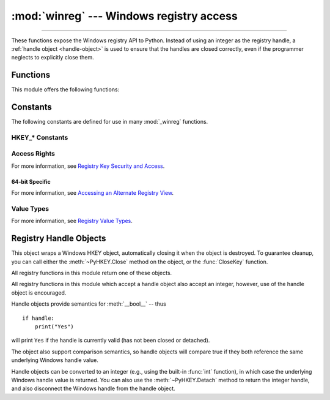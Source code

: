 :mod:`winreg` --- Windows registry access
=========================================

.. module:: winreg
   :platform: Windows
   :synopsis: Routines and objects for manipulating the Windows registry.

.. sectionauthor:: Mark Hammond <MarkH@ActiveState.com>

--------------

These functions expose the Windows registry API to Python.  Instead of using an
integer as the registry handle, a :ref:`handle object <handle-object>` is used
to ensure that the handles are closed correctly, even if the programmer neglects
to explicitly close them.

.. _exception-changed:

.. versionchanged:: 3.3
   Several functions in this module used to raise a
   :exc:`WindowsError`, which is now an alias of :exc:`OSError`.

.. _functions:

Functions
------------------

This module offers the following functions:


.. function:: CloseKey(hkey)

   Closes a previously opened registry key.  The *hkey* argument specifies a
   previously opened key.

   .. note::

      If *hkey* is not closed using this method (or via :meth:`hkey.Close()
      <PyHKEY.Close>`), it is closed when the *hkey* object is destroyed by
      Python.


.. function:: ConnectRegistry(computer_name, key)

   Establishes a connection to a predefined registry handle on another computer,
   and returns a :ref:`handle object <handle-object>`.

   *computer_name* is the name of the remote computer, of the form
   ``r"\\computername"``.  If ``None``, the local computer is used.

   *key* is the predefined handle to connect to.

   The return value is the handle of the opened key. If the function fails, an
   :exc:`OSError` exception is raised.

   .. versionchanged:: 3.3
      See :ref:`above <exception-changed>`.


.. function:: CreateKey(key, sub_key)

   Creates or opens the specified key, returning a
   :ref:`handle object <handle-object>`.

   *key* is an already open key, or one of the predefined
   :ref:`HKEY_* constants <hkey-constants>`.

   *sub_key* is a string that names the key this method opens or creates.

   If *key* is one of the predefined keys, *sub_key* may be ``None``. In that
   case, the handle returned is the same key handle passed in to the function.

   If the key already exists, this function opens the existing key.

   The return value is the handle of the opened key. If the function fails, an
   :exc:`OSError` exception is raised.

   .. versionchanged:: 3.3
      See :ref:`above <exception-changed>`.


.. function:: CreateKeyEx(key, sub_key, reserved=0, access=KEY_WRITE)

   Creates or opens the specified key, returning a
   :ref:`handle object <handle-object>`.

   *key* is an already open key, or one of the predefined
   :ref:`HKEY_* constants <hkey-constants>`.

   *sub_key* is a string that names the key this method opens or creates.

   *reserved* is a reserved integer, and must be zero. The default is zero.

   *access* is an integer that specifies an access mask that describes the desired
   security access for the key.  Default is :const:`KEY_WRITE`.  See
   :ref:`Access Rights <access-rights>` for other allowed values.

   If *key* is one of the predefined keys, *sub_key* may be ``None``. In that
   case, the handle returned is the same key handle passed in to the function.

   If the key already exists, this function opens the existing key.

   The return value is the handle of the opened key. If the function fails, an
   :exc:`OSError` exception is raised.

   .. versionadded:: 3.2

   .. versionchanged:: 3.3
      See :ref:`above <exception-changed>`.


.. function:: DeleteKey(key, sub_key)

   Deletes the specified key.

   *key* is an already open key, or one of the predefined
   :ref:`HKEY_* constants <hkey-constants>`.

   *sub_key* is a string that must be a subkey of the key identified by the *key*
   parameter.  This value must not be ``None``, and the key may not have subkeys.

   *This method can not delete keys with subkeys.*

   If the method succeeds, the entire key, including all of its values, is removed.
   If the method fails, an :exc:`OSError` exception is raised.

   .. versionchanged:: 3.3
      See :ref:`above <exception-changed>`.


.. function:: DeleteKeyEx(key, sub_key, access=KEY_WOW64_64KEY, reserved=0)

   Deletes the specified key.

   .. note::
      The :func:`DeleteKeyEx` function is implemented with the RegDeleteKeyEx
      Windows API function, which is specific to 64-bit versions of Windows.
      See the `RegDeleteKeyEx documentation
      <https://msdn.microsoft.com/en-us/library/ms724847%28VS.85%29.aspx>`__.

   *key* is an already open key, or one of the predefined
   :ref:`HKEY_* constants <hkey-constants>`.

   *sub_key* is a string that must be a subkey of the key identified by the
   *key* parameter. This value must not be ``None``, and the key may not have
   subkeys.

   *reserved* is a reserved integer, and must be zero. The default is zero.

   *access* is an integer that specifies an access mask that describes the desired
   security access for the key.  Default is :const:`KEY_WOW64_64KEY`.  See
   :ref:`Access Rights <access-rights>` for other allowed values.

   *This method can not delete keys with subkeys.*

   If the method succeeds, the entire key, including all of its values, is
   removed. If the method fails, an :exc:`OSError` exception is raised.

   On unsupported Windows versions, :exc:`NotImplementedError` is raised.

   .. versionadded:: 3.2

   .. versionchanged:: 3.3
      See :ref:`above <exception-changed>`.


.. function:: DeleteValue(key, value)

   Removes a named value from a registry key.

   *key* is an already open key, or one of the predefined
   :ref:`HKEY_* constants <hkey-constants>`.

   *value* is a string that identifies the value to remove.


.. function:: EnumKey(key, index)

   Enumerates subkeys of an open registry key, returning a string.

   *key* is an already open key, or one of the predefined
   :ref:`HKEY_* constants <hkey-constants>`.

   *index* is an integer that identifies the index of the key to retrieve.

   The function retrieves the name of one subkey each time it is called.  It is
   typically called repeatedly until an :exc:`OSError` exception is
   raised, indicating, no more values are available.

   .. versionchanged:: 3.3
      See :ref:`above <exception-changed>`.


.. function:: EnumValue(key, index)

   Enumerates values of an open registry key, returning a tuple.

   *key* is an already open key, or one of the predefined
   :ref:`HKEY_* constants <hkey-constants>`.

   *index* is an integer that identifies the index of the value to retrieve.

   The function retrieves the name of one subkey each time it is called. It is
   typically called repeatedly, until an :exc:`OSError` exception is
   raised, indicating no more values.

   The result is a tuple of 3 items:

   +-------+--------------------------------------------+
   | Index | Meaning                                    |
   +=======+============================================+
   | ``0`` | A string that identifies the value name    |
   +-------+--------------------------------------------+
   | ``1`` | An object that holds the value data, and   |
   |       | whose type depends on the underlying       |
   |       | registry type                              |
   +-------+--------------------------------------------+
   | ``2`` | An integer that identifies the type of the |
   |       | value data (see table in docs for          |
   |       | :meth:`SetValueEx`)                        |
   +-------+--------------------------------------------+

   .. versionchanged:: 3.3
      See :ref:`above <exception-changed>`.


.. index::
   single: % (percent); environment variables expansion (Windows)

.. function:: ExpandEnvironmentStrings(str)

   Expands environment variable placeholders ``%NAME%`` in strings like
   :const:`REG_EXPAND_SZ`::

      >>> ExpandEnvironmentStrings('%windir%')
      'C:\\Windows'


.. function:: FlushKey(key)

   Writes all the attributes of a key to the registry.

   *key* is an already open key, or one of the predefined
   :ref:`HKEY_* constants <hkey-constants>`.

   It is not necessary to call :func:`FlushKey` to change a key. Registry changes are
   flushed to disk by the registry using its lazy flusher.  Registry changes are
   also flushed to disk at system shutdown.  Unlike :func:`CloseKey`, the
   :func:`FlushKey` method returns only when all the data has been written to the
   registry. An application should only call :func:`FlushKey` if it requires
   absolute certainty that registry changes are on disk.

   .. note::

      If you don't know whether a :func:`FlushKey` call is required, it probably
      isn't.


.. function:: LoadKey(key, sub_key, file_name)

   Creates a subkey under the specified key and stores registration information
   from a specified file into that subkey.

   *key* is a handle returned by :func:`ConnectRegistry` or one of the constants
   :const:`HKEY_USERS` or :const:`HKEY_LOCAL_MACHINE`.

   *sub_key* is a string that identifies the subkey to load.

   *file_name* is the name of the file to load registry data from. This file must
   have been created with the :func:`SaveKey` function. Under the file allocation
   table (FAT) file system, the filename may not have an extension.

   A call to :func:`LoadKey` fails if the calling process does not have the
   :const:`SE_RESTORE_PRIVILEGE` privilege.  Note that privileges are different
   from permissions -- see the `RegLoadKey documentation
   <https://msdn.microsoft.com/en-us/library/ms724889%28v=VS.85%29.aspx>`__ for
   more details.

   If *key* is a handle returned by :func:`ConnectRegistry`, then the path
   specified in *file_name* is relative to the remote computer.


.. function:: OpenKey(key, sub_key, reserved=0, access=KEY_READ)
              OpenKeyEx(key, sub_key, reserved=0, access=KEY_READ)

   Opens the specified key, returning a :ref:`handle object <handle-object>`.

   *key* is an already open key, or one of the predefined
   :ref:`HKEY_* constants <hkey-constants>`.

   *sub_key* is a string that identifies the sub_key to open.

   *reserved* is a reserved integer, and must be zero.  The default is zero.

   *access* is an integer that specifies an access mask that describes the desired
   security access for the key.  Default is :const:`KEY_READ`.  See :ref:`Access
   Rights <access-rights>` for other allowed values.

   The result is a new handle to the specified key.

   If the function fails, :exc:`OSError` is raised.

   .. versionchanged:: 3.2
      Allow the use of named arguments.

   .. versionchanged:: 3.3
      See :ref:`above <exception-changed>`.


.. function:: QueryInfoKey(key)

   Returns information about a key, as a tuple.

   *key* is an already open key, or one of the predefined
   :ref:`HKEY_* constants <hkey-constants>`.

   The result is a tuple of 3 items:

   +-------+---------------------------------------------+
   | Index | Meaning                                     |
   +=======+=============================================+
   | ``0`` | An integer giving the number of sub keys    |
   |       | this key has.                               |
   +-------+---------------------------------------------+
   | ``1`` | An integer giving the number of values this |
   |       | key has.                                    |
   +-------+---------------------------------------------+
   | ``2`` | An integer giving when the key was last     |
   |       | modified (if available) as 100's of         |
   |       | nanoseconds since Jan 1, 1601.              |
   +-------+---------------------------------------------+


.. function:: QueryValue(key, sub_key)

   Retrieves the unnamed value for a key, as a string.

   *key* is an already open key, or one of the predefined
   :ref:`HKEY_* constants <hkey-constants>`.

   *sub_key* is a string that holds the name of the subkey with which the value is
   associated.  If this parameter is ``None`` or empty, the function retrieves the
   value set by the :func:`SetValue` method for the key identified by *key*.

   Values in the registry have name, type, and data components. This method
   retrieves the data for a key's first value that has a NULL name. But the
   underlying API call doesn't return the type, so always use
   :func:`QueryValueEx` if possible.


.. function:: QueryValueEx(key, value_name)

   Retrieves the type and data for a specified value name associated with
   an open registry key.

   *key* is an already open key, or one of the predefined
   :ref:`HKEY_* constants <hkey-constants>`.

   *value_name* is a string indicating the value to query.

   The result is a tuple of 2 items:

   +-------+-----------------------------------------+
   | Index | Meaning                                 |
   +=======+=========================================+
   | ``0`` | The value of the registry item.         |
   +-------+-----------------------------------------+
   | ``1`` | An integer giving the registry type for |
   |       | this value (see table in docs for       |
   |       | :meth:`SetValueEx`)                     |
   +-------+-----------------------------------------+


.. function:: SaveKey(key, file_name)

   Saves the specified key, and all its subkeys to the specified file.

   *key* is an already open key, or one of the predefined
   :ref:`HKEY_* constants <hkey-constants>`.

   *file_name* is the name of the file to save registry data to.  This file
   cannot already exist. If this filename includes an extension, it cannot be
   used on file allocation table (FAT) file systems by the :meth:`LoadKey`
   method.

   If *key* represents a key on a remote computer, the path described by
   *file_name* is relative to the remote computer. The caller of this method must
   possess the :const:`SeBackupPrivilege` security privilege.  Note that
   privileges are different than permissions -- see the
   `Conflicts Between User Rights and Permissions documentation
   <https://msdn.microsoft.com/en-us/library/ms724878%28v=VS.85%29.aspx>`__
   for more details.

   This function passes NULL for *security_attributes* to the API.


.. function:: SetValue(key, sub_key, type, value)

   Associates a value with a specified key.

   *key* is an already open key, or one of the predefined
   :ref:`HKEY_* constants <hkey-constants>`.

   *sub_key* is a string that names the subkey with which the value is associated.

   *type* is an integer that specifies the type of the data. Currently this must be
   :const:`REG_SZ`, meaning only strings are supported.  Use the :func:`SetValueEx`
   function for support for other data types.

   *value* is a string that specifies the new value.

   If the key specified by the *sub_key* parameter does not exist, the SetValue
   function creates it.

   Value lengths are limited by available memory. Long values (more than 2048
   bytes) should be stored as files with the filenames stored in the configuration
   registry.  This helps the registry perform efficiently.

   The key identified by the *key* parameter must have been opened with
   :const:`KEY_SET_VALUE` access.


.. function:: SetValueEx(key, value_name, reserved, type, value)

   Stores data in the value field of an open registry key.

   *key* is an already open key, or one of the predefined
   :ref:`HKEY_* constants <hkey-constants>`.

   *value_name* is a string that names the subkey with which the value is
   associated.

   *reserved* can be anything -- zero is always passed to the API.

   *type* is an integer that specifies the type of the data. See
   :ref:`Value Types <value-types>` for the available types.

   *value* is a string that specifies the new value.

   This method can also set additional value and type information for the specified
   key.  The key identified by the key parameter must have been opened with
   :const:`KEY_SET_VALUE` access.

   To open the key, use the :func:`CreateKey` or :func:`OpenKey` methods.

   Value lengths are limited by available memory. Long values (more than 2048
   bytes) should be stored as files with the filenames stored in the configuration
   registry.  This helps the registry perform efficiently.


.. function:: DisableReflectionKey(key)

   Disables registry reflection for 32-bit processes running on a 64-bit
   operating system.

   *key* is an already open key, or one of the predefined :ref:`HKEY_* constants
   <hkey-constants>`.

   Will generally raise :exc:`NotImplemented` if executed on a 32-bit operating
   system.

   If the key is not on the reflection list, the function succeeds but has no
   effect.  Disabling reflection for a key does not affect reflection of any
   subkeys.


.. function:: EnableReflectionKey(key)

   Restores registry reflection for the specified disabled key.

   *key* is an already open key, or one of the predefined :ref:`HKEY_* constants
   <hkey-constants>`.

   Will generally raise :exc:`NotImplemented` if executed on a 32-bit operating
   system.

   Restoring reflection for a key does not affect reflection of any subkeys.


.. function:: QueryReflectionKey(key)

   Determines the reflection state for the specified key.

   *key* is an already open key, or one of the predefined
   :ref:`HKEY_* constants <hkey-constants>`.

   Returns ``True`` if reflection is disabled.

   Will generally raise :exc:`NotImplemented` if executed on a 32-bit
   operating system.


.. _constants:

Constants
------------------

The following constants are defined for use in many :mod:`_winreg` functions.

.. _hkey-constants:

HKEY_* Constants
++++++++++++++++

.. data:: HKEY_CLASSES_ROOT

   Registry entries subordinate to this key define types (or classes) of
   documents and the properties associated with those types. Shell and
   COM applications use the information stored under this key.


.. data:: HKEY_CURRENT_USER

   Registry entries subordinate to this key define the preferences of
   the current user. These preferences include the settings of
   environment variables, data about program groups, colors, printers,
   network connections, and application preferences.

.. data:: HKEY_LOCAL_MACHINE

   Registry entries subordinate to this key define the physical state
   of the computer, including data about the bus type, system memory,
   and installed hardware and software.

.. data:: HKEY_USERS

   Registry entries subordinate to this key define the default user
   configuration for new users on the local computer and the user
   configuration for the current user.

.. data:: HKEY_PERFORMANCE_DATA

   Registry entries subordinate to this key allow you to access
   performance data. The data is not actually stored in the registry;
   the registry functions cause the system to collect the data from
   its source.


.. data:: HKEY_CURRENT_CONFIG

   Contains information about the current hardware profile of the
   local computer system.

.. data:: HKEY_DYN_DATA

   This key is not used in versions of Windows after 98.


.. _access-rights:

Access Rights
+++++++++++++

For more information, see `Registry Key Security and Access
<https://msdn.microsoft.com/en-us/library/ms724878%28v=VS.85%29.aspx>`__.

.. data:: KEY_ALL_ACCESS

   Combines the STANDARD_RIGHTS_REQUIRED, :const:`KEY_QUERY_VALUE`,
   :const:`KEY_SET_VALUE`, :const:`KEY_CREATE_SUB_KEY`,
   :const:`KEY_ENUMERATE_SUB_KEYS`, :const:`KEY_NOTIFY`,
   and :const:`KEY_CREATE_LINK` access rights.

.. data:: KEY_WRITE

   Combines the STANDARD_RIGHTS_WRITE, :const:`KEY_SET_VALUE`, and
   :const:`KEY_CREATE_SUB_KEY` access rights.

.. data:: KEY_READ

   Combines the STANDARD_RIGHTS_READ, :const:`KEY_QUERY_VALUE`,
   :const:`KEY_ENUMERATE_SUB_KEYS`, and :const:`KEY_NOTIFY` values.

.. data:: KEY_EXECUTE

   Equivalent to :const:`KEY_READ`.

.. data:: KEY_QUERY_VALUE

   Required to query the values of a registry key.

.. data:: KEY_SET_VALUE

   Required to create, delete, or set a registry value.

.. data:: KEY_CREATE_SUB_KEY

   Required to create a subkey of a registry key.

.. data:: KEY_ENUMERATE_SUB_KEYS

   Required to enumerate the subkeys of a registry key.

.. data:: KEY_NOTIFY

   Required to request change notifications for a registry key or for
   subkeys of a registry key.

.. data:: KEY_CREATE_LINK

   Reserved for system use.


.. _64-bit-access-rights:

64-bit Specific
***************

For more information, see `Accessing an Alternate Registry View
<https://msdn.microsoft.com/en-us/library/aa384129(v=VS.85).aspx>`__.

.. data:: KEY_WOW64_64KEY

   Indicates that an application on 64-bit Windows should operate on
   the 64-bit registry view.

.. data:: KEY_WOW64_32KEY

   Indicates that an application on 64-bit Windows should operate on
   the 32-bit registry view.


.. _value-types:

Value Types
+++++++++++

For more information, see `Registry Value Types
<https://msdn.microsoft.com/en-us/library/ms724884%28v=VS.85%29.aspx>`__.

.. data:: REG_BINARY

   Binary data in any form.

.. data:: REG_DWORD

   32-bit number.

.. data:: REG_DWORD_LITTLE_ENDIAN

   A 32-bit number in little-endian format. Equivalent to :const:`REG_DWORD`.

.. data:: REG_DWORD_BIG_ENDIAN

   A 32-bit number in big-endian format.

.. data:: REG_EXPAND_SZ

   Null-terminated string containing references to environment
   variables (``%PATH%``).

.. data:: REG_LINK

   A Unicode symbolic link.

.. data:: REG_MULTI_SZ

   A sequence of null-terminated strings, terminated by two null characters.
   (Python handles this termination automatically.)

.. data:: REG_NONE

   No defined value type.

.. data:: REG_QWORD

   A 64-bit number.

   .. versionadded:: 3.6

.. data:: REG_QWORD_LITTLE_ENDIAN

   A 64-bit number in little-endian format. Equivalent to :const:`REG_QWORD`.

   .. versionadded:: 3.6

.. data:: REG_RESOURCE_LIST

   A device-driver resource list.

.. data:: REG_FULL_RESOURCE_DESCRIPTOR

   A hardware setting.

.. data:: REG_RESOURCE_REQUIREMENTS_LIST

   A hardware resource list.

.. data:: REG_SZ

   A null-terminated string.


.. _handle-object:

Registry Handle Objects
-----------------------

This object wraps a Windows HKEY object, automatically closing it when the
object is destroyed.  To guarantee cleanup, you can call either the
:meth:`~PyHKEY.Close` method on the object, or the :func:`CloseKey` function.

All registry functions in this module return one of these objects.

All registry functions in this module which accept a handle object also accept
an integer, however, use of the handle object is encouraged.

Handle objects provide semantics for :meth:`__bool__` -- thus ::

   if handle:
       print("Yes")

will print ``Yes`` if the handle is currently valid (has not been closed or
detached).

The object also support comparison semantics, so handle objects will compare
true if they both reference the same underlying Windows handle value.

Handle objects can be converted to an integer (e.g., using the built-in
:func:`int` function), in which case the underlying Windows handle value is
returned.  You can also use the :meth:`~PyHKEY.Detach` method to return the
integer handle, and also disconnect the Windows handle from the handle object.


.. method:: PyHKEY.Close()

   Closes the underlying Windows handle.

   If the handle is already closed, no error is raised.


.. method:: PyHKEY.Detach()

   Detaches the Windows handle from the handle object.

   The result is an integer that holds the value of the handle before it is
   detached.  If the handle is already detached or closed, this will return
   zero.

   After calling this function, the handle is effectively invalidated, but the
   handle is not closed.  You would call this function when you need the
   underlying Win32 handle to exist beyond the lifetime of the handle object.

.. method:: PyHKEY.__enter__()
            PyHKEY.__exit__(\*exc_info)

   The HKEY object implements :meth:`~object.__enter__` and
   :meth:`~object.__exit__` and thus supports the context protocol for the
   :keyword:`with` statement::

      with OpenKey(HKEY_LOCAL_MACHINE, "foo") as key:
          ...  # work with key

   will automatically close *key* when control leaves the :keyword:`with` block.


